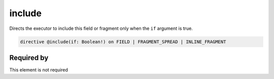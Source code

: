 include
=======

Directs the executor to include this field or fragment only when the ``if`` argument is true.

.. code-block::

   directive @include(if: Boolean!) on FIELD | FRAGMENT_SPREAD | INLINE_FRAGMENT


Required by
-----------

This element is not required
